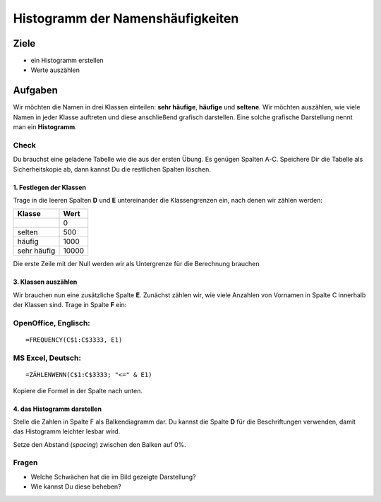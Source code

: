 Histogramm der Namenshäufigkeiten
=================================

Ziele
-----

-  ein Histogramm erstellen
-  Werte auszählen

Aufgaben
--------

Wir möchten die Namen in drei Klassen einteilen: **sehr häufige**,
**häufige** und **seltene**. Wir möchten auszählen, wie viele Namen in
jeder Klasse auftreten und diese anschließend grafisch darstellen. Eine
solche grafische Darstellung nennt man ein **Histogramm**.

Check
^^^^^

Du brauchst eine geladene Tabelle wie die aus der ersten Übung. Es
genügen Spalten A-C. Speichere Dir die Tabelle als Sicherheitskopie ab,
dann kannst Du die restlichen Spalten löschen.

1. Festlegen der Klassen
~~~~~~~~~~~~~~~~~~~~~~~~

Trage in die leeren Spalten **D** und **E** untereinander die
Klassengrenzen ein, nach denen wir zählen werden:

=========== =====
Klasse      Wert
=========== =====
\           0
selten      500
häufig      1000
sehr häufig 10000
=========== =====

Die erste Zeile mit der Null werden wir als Untergrenze für die
Berechnung brauchen

3. Klassen auszählen
~~~~~~~~~~~~~~~~~~~~

Wir brauchen nun eine zusätzliche Spalte **E**. Zunächst zählen wir, wie
viele Anzahlen von Vornamen in Spalte C innerhalb der Klassen sind.
Trage in Spalte **F** ein:

OpenOffice, Englisch:
^^^^^^^^^^^^^^^^^^^^^

::

   =FREQUENCY(C$1:C$3333, E1)

MS Excel, Deutsch:
^^^^^^^^^^^^^^^^^^

::

   =ZÄHLENWENN(C$1:C$3333; "<=" & E1)

Kopiere die Formel in der Spalte nach unten.

4. das Histogramm darstellen
~~~~~~~~~~~~~~~~~~~~~~~~~~~~

Stelle die Zahlen in Spalte F als Balkendiagramm dar. Du kannst die
Spalte **D** für die Beschriftungen verwenden, damit das Histogramm
leichter lesbar wird.

Setze den Abstand (*spacing*) zwischen den Balken auf 0%.

.. figure:: images/histogramm.png
   :alt: Histogramm


Fragen
^^^^^^

-  Welche Schwächen hat die im Bild gezeigte Darstellung?
-  Wie kannst Du diese beheben?
